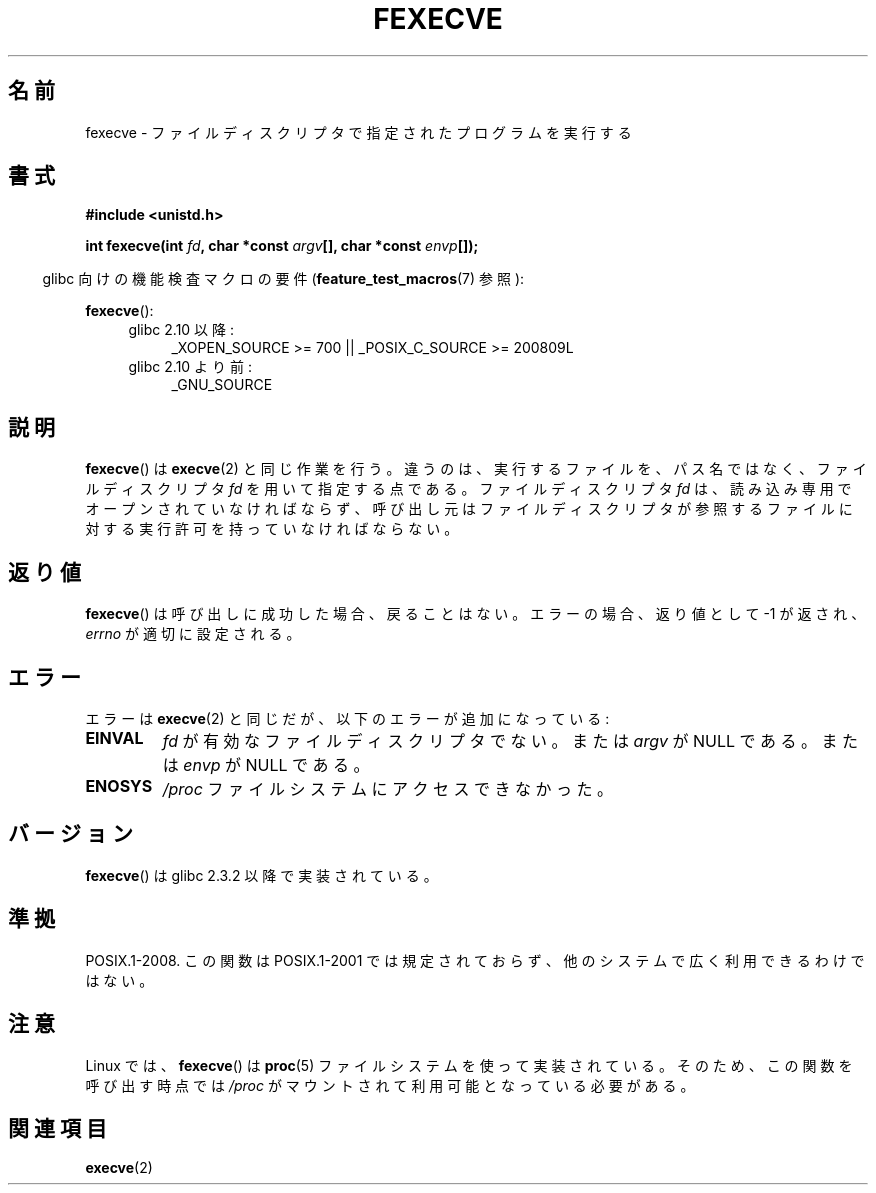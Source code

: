 .\" Hey Emacs! This file is -*- nroff -*- source.
.\"
.\" Copyright (c) 2006, Michael Kerrisk
.\"
.\" Permission is granted to make and distribute verbatim copies of this
.\" manual provided the copyright notice and this permission notice are
.\" preserved on all copies.
.\"
.\" Permission is granted to copy and distribute modified versions of this
.\" manual under the conditions for verbatim copying, provided that the
.\" entire resulting derived work is distributed under the terms of a
.\" permission notice identical to this one.
.\"
.\" Since the Linux kernel and libraries are constantly changing, this
.\" manual page may be incorrect or out-of-date.  The author(s) assume no
.\" responsibility for errors or omissions, or for damages resulting from
.\" the use of the information contained herein.  The author(s) may not
.\" have taken the same level of care in the production of this manual,
.\" which is licensed free of charge, as they might when working
.\" professionally.
.\"
.\" Formatted or processed versions of this manual, if unaccompanied by
.\" the source, must acknowledge the copyright and authors of this work.
.\"
.\"*******************************************************************
.\"
.\" This file was generated with po4a. Translate the source file.
.\"
.\"*******************************************************************
.TH FEXECVE 3 2010\-09\-15 Linux "Linux Programmer's Manual"
.SH 名前
fexecve \- ファイルディスクリプタで指定されたプログラムを実行する
.SH 書式
.nf
\fB#include <unistd.h>\fP
.sp
\fBint fexecve(int \fP\fIfd\fP\fB, char *const \fP\fIargv\fP\fB[], char *const \fP\fIenvp\fP\fB[]);\fP
.fi
.sp
.in -4n
glibc 向けの機能検査マクロの要件 (\fBfeature_test_macros\fP(7)  参照):
.in
.sp
\fBfexecve\fP():
.PD 0
.ad l
.RS 4
.TP  4
glibc 2.10 以降:
_XOPEN_SOURCE\ >=\ 700 || _POSIX_C_SOURCE\ >=\ 200809L
.TP 
glibc 2.10 より前:
_GNU_SOURCE
.RE
.ad
.PD
.SH 説明
.\" POSIX.1-2008 specifies the O_EXEC flag for open as an alternative,
.\" but Linux doesn't support this flag yet.
\fBfexecve\fP()  は \fBexecve\fP(2)  と同じ作業を行う。違うのは、 実行するファイルを、パス名ではなく、 ファイルディスクリプタ
\fIfd\fP を用いて指定する点である。 ファイルディスクリプタ \fIfd\fP は、読み込み専用でオープンされていなければならず、
呼び出し元はファイルディスクリプタが参照するファイルに対する 実行許可を持っていなければならない。
.SH 返り値
\fBfexecve\fP()  は呼び出しに成功した場合、戻ることはない。 エラーの場合、返り値として \-1 が返され、 \fIerrno\fP
が適切に設定される。
.SH エラー
エラーは \fBexecve\fP(2)  と同じだが、以下のエラーが追加になっている:
.TP 
\fBEINVAL\fP
\fIfd\fP が有効なファイルディスクリプタでない。または \fIargv\fP が NULL である。または \fIenvp\fP が NULL である。
.TP 
\fBENOSYS\fP
\fI/proc\fP ファイルシステムにアクセスできなかった。
.SH バージョン
\fBfexecve\fP()  は glibc 2.3.2 以降で実装されている。
.SH 準拠
POSIX.1\-2008.  この関数は POSIX.1\-2001 では規定されておらず、 他のシステムで広く利用できるわけではない。
.SH 注意
Linux では、 \fBfexecve\fP()  は \fBproc\fP(5)  ファイルシステムを使って実装されている。
そのため、この関数を呼び出す時点では \fI/proc\fP がマウントされて利用可能となっている必要がある。
.SH 関連項目
\fBexecve\fP(2)
